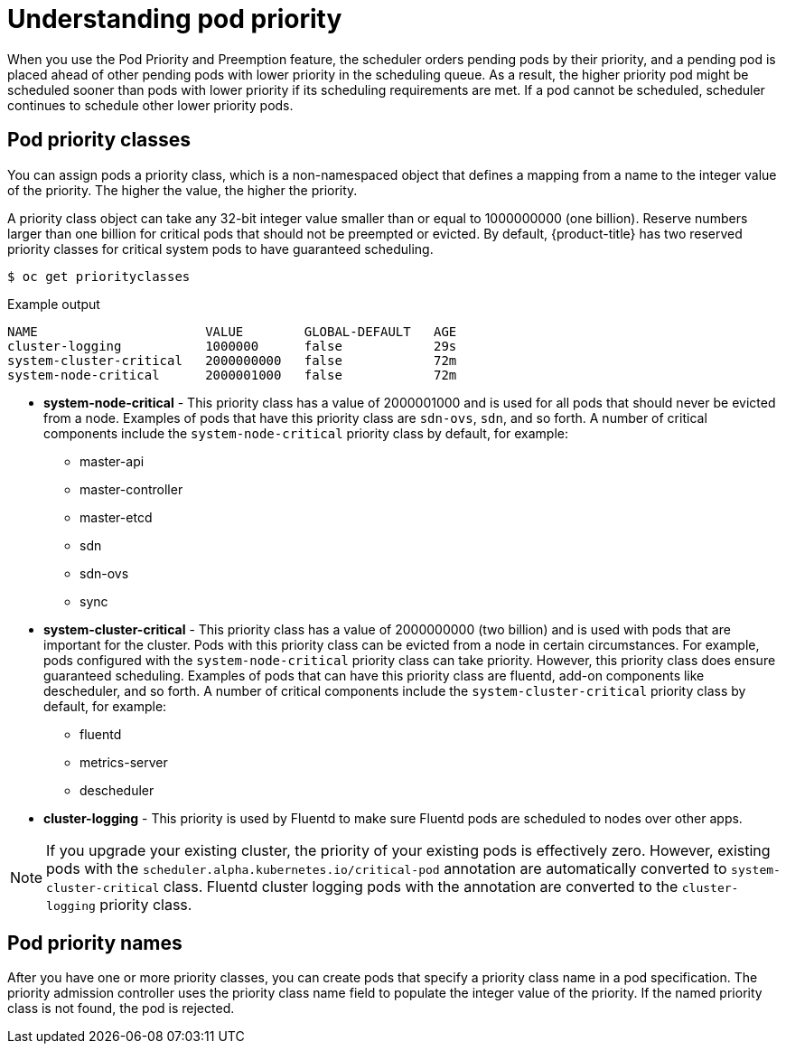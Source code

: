 // Module included in the following assemblies:
//
// * nodes/nodes-pods-priority.adoc

[id="nodes-pods-priority-about_{context}"]
= Understanding pod priority

When you use the Pod Priority and Preemption feature, the scheduler orders pending pods by their priority, and a pending pod is placed ahead of other pending pods with lower priority in the scheduling queue. As a result, the higher priority pod might be scheduled sooner than pods with lower priority if its scheduling requirements are met. If a pod cannot be scheduled, scheduler continues to schedule other lower priority pods.

[id="admin-guide-priority-preemption-priority-class_{context}"]
== Pod priority classes

You can assign pods a priority class, which is a non-namespaced object that defines a mapping from a name to the integer value of the priority. The higher the value, the higher the priority.

A priority class object can take any 32-bit integer value smaller than or equal to 1000000000 (one billion). Reserve numbers larger than one billion for critical pods that should not be preempted or evicted. By default, {product-title} has two reserved priority classes for critical system pods to have guaranteed scheduling.

[source,terminal]
----
$ oc get priorityclasses
----

.Example output
[source,terminal]
----
NAME                      VALUE        GLOBAL-DEFAULT   AGE
cluster-logging           1000000      false            29s
system-cluster-critical   2000000000   false            72m
system-node-critical      2000001000   false            72m
----

* *system-node-critical* - This priority class has a value of 2000001000 and is used for all pods that should never be evicted from a node. Examples of pods that have this priority class are `sdn-ovs`, `sdn`, and so forth. A number of critical components include the `system-node-critical` priority class by default, for example:
+
** master-api
** master-controller
** master-etcd
** sdn
** sdn-ovs
** sync

* *system-cluster-critical* - This priority class has a value of 2000000000 (two billion) and is used with pods that are important for the cluster. Pods with this priority class can be evicted from a node in certain circumstances. For example, pods configured with the `system-node-critical` priority class can take priority. However, this priority class does ensure guaranteed scheduling. Examples of pods that can have this priority class are fluentd, add-on components like descheduler, and so forth.
A number of critical components include the `system-cluster-critical` priority class by default, for example:
+
** fluentd
** metrics-server
** descheduler

* *cluster-logging* - This priority is used by Fluentd to make sure Fluentd pods are scheduled to nodes over other apps.

[NOTE]
====
If you upgrade your existing cluster, the priority of your existing pods is effectively zero. However, existing pods with
the `scheduler.alpha.kubernetes.io/critical-pod` annotation are automatically converted to `system-cluster-critical` class.
Fluentd cluster logging pods with the annotation are converted to the `cluster-logging` priority class.
====

[id="admin-guide-priority-preemption-names_{context}"]
== Pod priority names

After you have one or more priority classes, you can create pods that specify a priority class name in a pod specification. The priority admission controller uses the priority class name field to populate the integer value of the priority. If the named priority class is not found, the pod is rejected.
